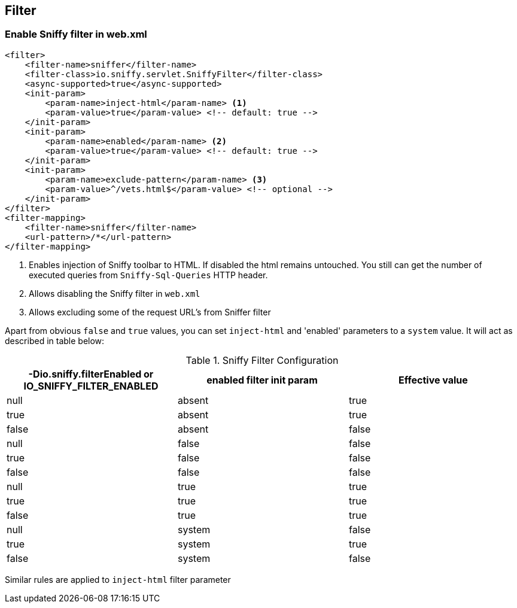 == Filter

=== Enable Sniffy filter in web.xml

```xml
<filter>
    <filter-name>sniffer</filter-name>
    <filter-class>io.sniffy.servlet.SniffyFilter</filter-class>
    <async-supported>true</async-supported>
    <init-param>
        <param-name>inject-html</param-name> <1>
        <param-value>true</param-value> <!-- default: true -->
    </init-param>
    <init-param>
        <param-name>enabled</param-name> <2>
        <param-value>true</param-value> <!-- default: true -->
    </init-param>
    <init-param>
        <param-name>exclude-pattern</param-name> <3>
        <param-value>^/vets.html$</param-value> <!-- optional -->
    </init-param>
</filter>
<filter-mapping>
    <filter-name>sniffer</filter-name>
    <url-pattern>/*</url-pattern>
</filter-mapping>
```
<1> Enables injection of Sniffy toolbar to HTML. If disabled the html remains untouched. You still can get the number of executed queries from `Sniffy-Sql-Queries` HTTP header.
<2> Allows disabling the Sniffy filter in `web.xml`
<3> Allows excluding some of the request URL's from Sniffer filter

Apart from obvious `false` and `true` values, you can set `inject-html` and 'enabled' parameters to a `system` value.
It will act as described in table below:

.Sniffy Filter Configuration
|===
|-Dio.sniffy.filterEnabled or IO_SNIFFY_FILTER_ENABLED |enabled filter init param |Effective value

|null
|absent
|true

|true
|absent
|true

|false
|absent
|false

|null
|false
|false

|true
|false
|false

|false
|false
|false

|null
|true
|true

|true
|true
|true

|false
|true
|true

|null
|system
|false

|true
|system
|true

|false
|system
|false

|
|===

Similar rules are applied to `inject-html` filter parameter